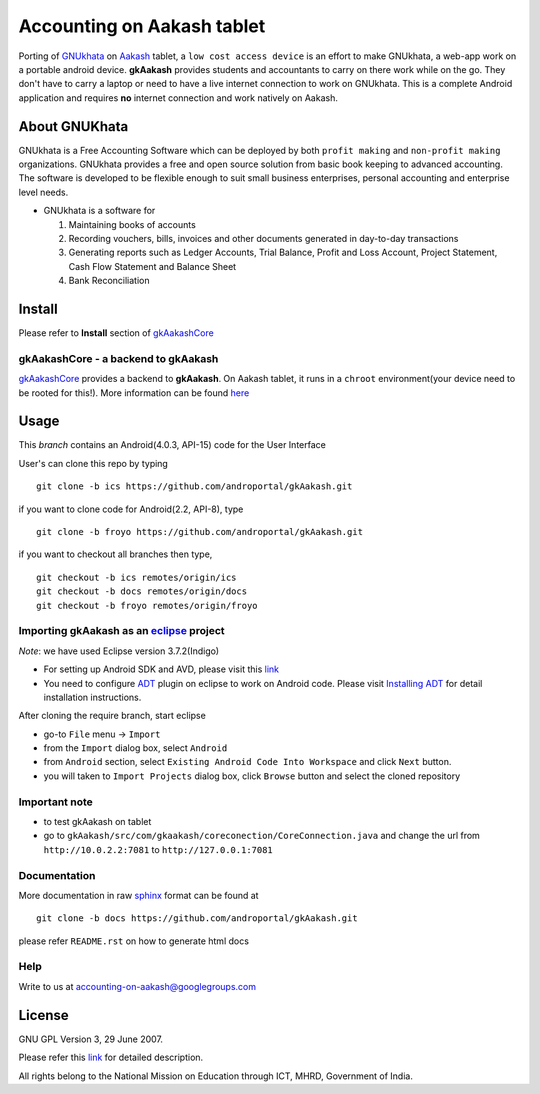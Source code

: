 ===========================
Accounting on Aakash tablet
===========================

Porting of `GNUkhata <http://gnukhata.org/>`_ on `Aakash
<http://www.iitb.ac.in/AK/Aakash.htm>`_ tablet, a ``low cost access
device`` is an effort to make GNUkhata, a web-app work on a portable
android device. **gkAakash** provides students and accountants to
carry on there work while on the go. They don't have to carry a laptop
or need to have a live internet connection to work on GNUkhata. This
is a complete Android application and requires **no** internet
connection and work natively on Aakash.


About GNUKhata
--------------

GNUkhata is a Free Accounting Software which can be deployed by both
``profit making`` and ``non-profit making`` organizations. GNUkhata
provides a free and open source solution from basic book keeping to
advanced accounting. The software is developed to be flexible enough
to suit small business enterprises, personal accounting and enterprise
level needs.

- GNUkhata is a software for

  #. Maintaining books of accounts 
  #. Recording vouchers, bills, invoices and other documents
     generated in day-to-day transactions
  #. Generating reports such as Ledger Accounts, Trial Balance,
     Profit and Loss Account, Project Statement, Cash Flow
     Statement and Balance Sheet
  #. Bank Reconciliation


Install
-------

Please refer to **Install** section of `gkAakashCore
<https://github.com/androportal/gkAakashCore>`_

gkAakashCore - a backend to gkAakash
~~~~~~~~~~~~~~~~~~~~~~~~~~~~~~~~~~~~

`gkAakashCore <https://github.com/androportal/gkAakashCore>`_ provides
a backend to **gkAakash**. On Aakash tablet, it runs in a ``chroot``
environment(your device need to be rooted for this!). More information
can be found `here
<https://github.com/androportal/gkAakashCore/blob/master/README.rst>`_


Usage 
------

This `branch` contains an Android(4.0.3, API-15) code for the User
Interface

User's can clone this repo by typing
::

   git clone -b ics https://github.com/androportal/gkAakash.git


if you want to clone code for Android(2.2, API-8), type
::

   git clone -b froyo https://github.com/androportal/gkAakash.git


if you want to checkout all branches then type,
::

   git checkout -b ics remotes/origin/ics
   git checkout -b docs remotes/origin/docs
   git checkout -b froyo remotes/origin/froyo


Importing gkAakash as an `eclipse <http://www.eclipse.org/>`_ project
~~~~~~~~~~~~~~~~~~~~~~~~~~~~~~~~~~~~~~~~~~~~~~~~~~~~~~~~~~~~~~~~~~~~~
`Note`: we have used Eclipse version 3.7.2(Indigo)
 
- For setting up Android SDK and AVD, please visit this `link
  <http://developer.android.com/sdk/installing/index.html>`_
- You need to configure `ADT
  <http://developer.android.com/tools/sdk/eclipse-adt.html>`_ plugin
  on eclipse to work on Android code. Please visit `Installing ADT
  <http://developer.android.com/sdk/installing/installing-adt.html>`_
  for detail installation instructions.
  
 
After cloning the require branch, start eclipse

- go-to ``File`` menu -> ``Import``
- from the ``Import`` dialog box, select ``Android``
- from ``Android`` section, select ``Existing Android Code Into
  Workspace`` and click ``Next`` button.
- you will taken to ``Import Projects`` dialog box, click ``Browse``
  button and select the cloned repository

Important note
~~~~~~~~~~~~~~

- to test gkAakash on tablet
- go to
  ``gkAakash/src/com/gkaakash/coreconection/CoreConnection.java`` and
  change the url from ``http://10.0.2.2:7081`` to
  ``http://127.0.0.1:7081``

Documentation
~~~~~~~~~~~~~

More documentation in raw `sphinx <http://sphinx.pocoo.org/>`_ format
can be found at 

::

   git clone -b docs https://github.com/androportal/gkAakash.git

please refer ``README.rst`` on how to generate html docs

Help
~~~~

Write to us at  accounting-on-aakash@googlegroups.com

License
-------

GNU GPL Version 3, 29 June 2007.

Please refer this `link <http://www.gnu.org/licenses/gpl-3.0.txt>`_
for detailed description.

All rights belong to the National Mission on
Education through ICT, MHRD, Government of India.

